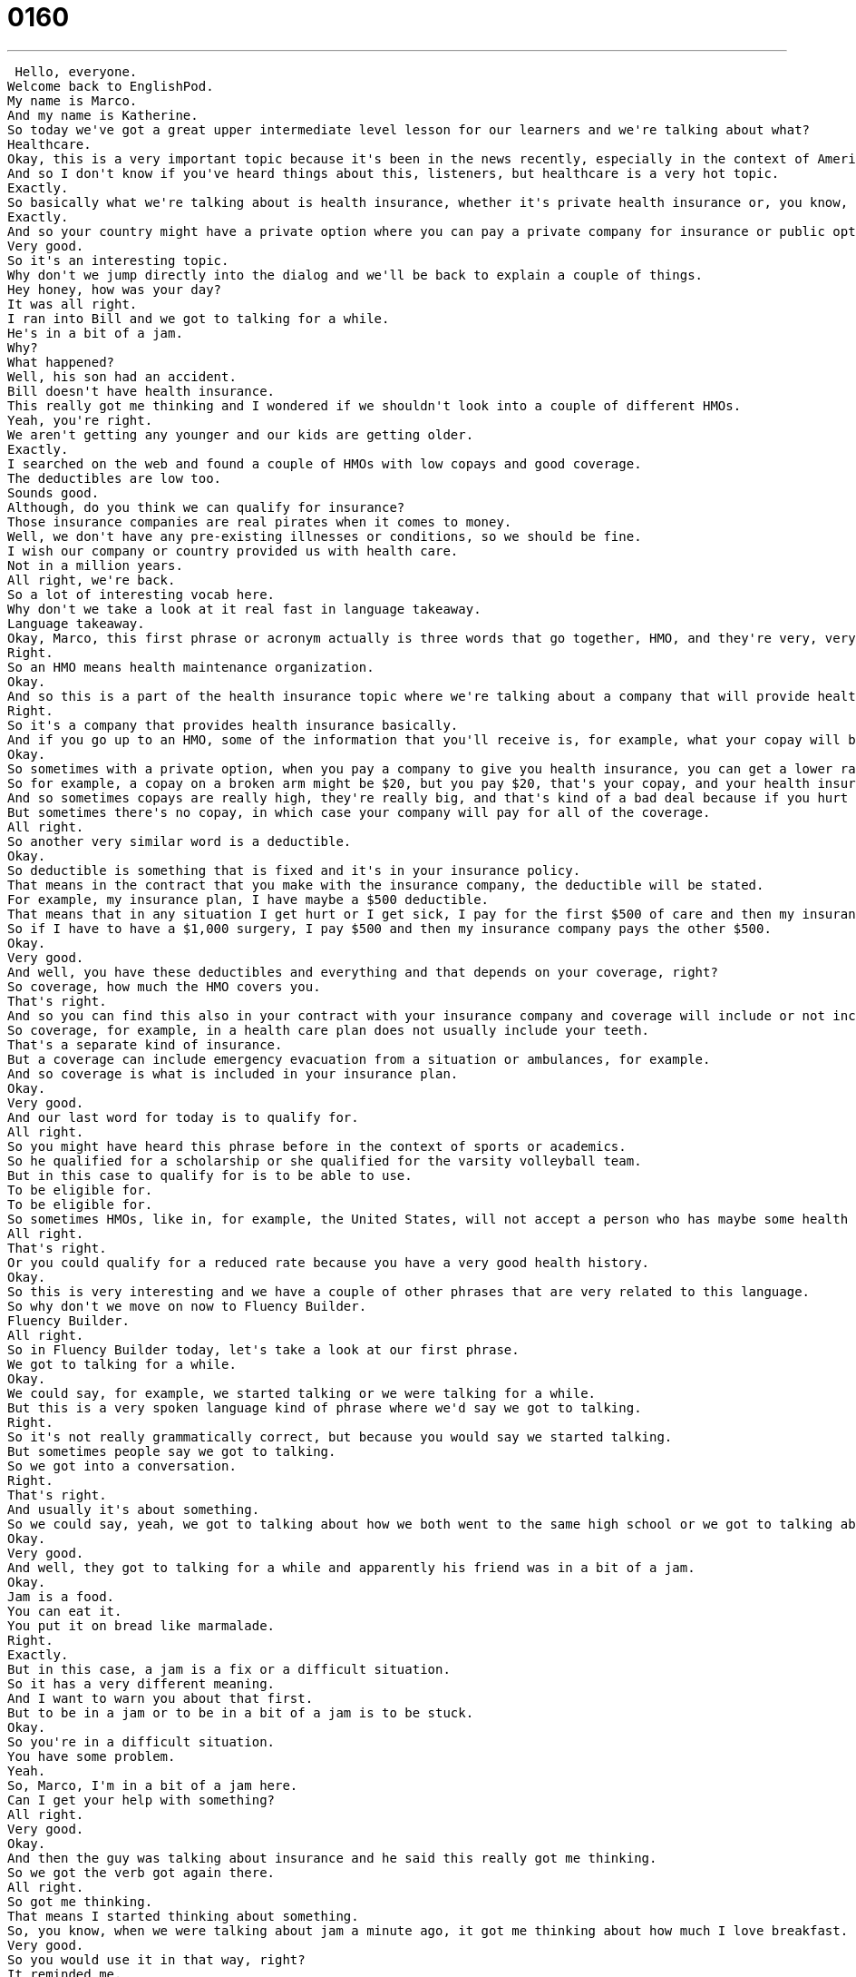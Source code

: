 = 0160
:toc: left
:toclevels: 3
:sectnums:
:stylesheet: ../../../../myAdocCss.css

'''


 Hello, everyone.
Welcome back to EnglishPod.
My name is Marco.
And my name is Katherine.
So today we've got a great upper intermediate level lesson for our learners and we're talking about what?
Healthcare.
Okay, this is a very important topic because it's been in the news recently, especially in the context of American politics.
And so I don't know if you've heard things about this, listeners, but healthcare is a very hot topic.
Exactly.
So basically what we're talking about is health insurance, whether it's private health insurance or, you know, like a standard national insurance program.
Exactly.
And so your country might have a private option where you can pay a private company for insurance or public option like England or Australia, where your country will actually provide health care for you at no extra cost.
Very good.
So it's an interesting topic.
Why don't we jump directly into the dialog and we'll be back to explain a couple of things.
Hey honey, how was your day?
It was all right.
I ran into Bill and we got to talking for a while.
He's in a bit of a jam.
Why?
What happened?
Well, his son had an accident.
Bill doesn't have health insurance.
This really got me thinking and I wondered if we shouldn't look into a couple of different HMOs.
Yeah, you're right.
We aren't getting any younger and our kids are getting older.
Exactly.
I searched on the web and found a couple of HMOs with low copays and good coverage.
The deductibles are low too.
Sounds good.
Although, do you think we can qualify for insurance?
Those insurance companies are real pirates when it comes to money.
Well, we don't have any pre-existing illnesses or conditions, so we should be fine.
I wish our company or country provided us with health care.
Not in a million years.
All right, we're back.
So a lot of interesting vocab here.
Why don't we take a look at it real fast in language takeaway.
Language takeaway.
Okay, Marco, this first phrase or acronym actually is three words that go together, HMO, and they're very, very common when you're talking about health care.
Right.
So an HMO means health maintenance organization.
Okay.
And so this is a part of the health insurance topic where we're talking about a company that will provide health insurance.
Right.
So it's a company that provides health insurance basically.
And if you go up to an HMO, some of the information that you'll receive is, for example, what your copay will be.
Okay.
So sometimes with a private option, when you pay a company to give you health insurance, you can get a lower rate if you help pay for some of your care.
So for example, a copay on a broken arm might be $20, but you pay $20, that's your copay, and your health insurance company pays the rest.
And so sometimes copays are really high, they're really big, and that's kind of a bad deal because if you hurt yourself, you don't want to pay a lot.
But sometimes there's no copay, in which case your company will pay for all of the coverage.
All right.
So another very similar word is a deductible.
Okay.
So deductible is something that is fixed and it's in your insurance policy.
That means in the contract that you make with the insurance company, the deductible will be stated.
For example, my insurance plan, I have maybe a $500 deductible.
That means that in any situation I get hurt or I get sick, I pay for the first $500 of care and then my insurance company pays for the rest.
So if I have to have a $1,000 surgery, I pay $500 and then my insurance company pays the other $500.
Okay.
Very good.
And well, you have these deductibles and everything and that depends on your coverage, right?
So coverage, how much the HMO covers you.
That's right.
And so you can find this also in your contract with your insurance company and coverage will include or not include something.
So coverage, for example, in a health care plan does not usually include your teeth.
That's a separate kind of insurance.
But a coverage can include emergency evacuation from a situation or ambulances, for example.
And so coverage is what is included in your insurance plan.
Okay.
Very good.
And our last word for today is to qualify for.
All right.
So you might have heard this phrase before in the context of sports or academics.
So he qualified for a scholarship or she qualified for the varsity volleyball team.
But in this case to qualify for is to be able to use.
To be eligible for.
To be eligible for.
So sometimes HMOs, like in, for example, the United States, will not accept a person who has maybe some health problems already because that would be too much of a risk, right, for the company.
All right.
That's right.
Or you could qualify for a reduced rate because you have a very good health history.
Okay.
So this is very interesting and we have a couple of other phrases that are very related to this language.
So why don't we move on now to Fluency Builder.
Fluency Builder.
All right.
So in Fluency Builder today, let's take a look at our first phrase.
We got to talking for a while.
Okay.
We could say, for example, we started talking or we were talking for a while.
But this is a very spoken language kind of phrase where we'd say we got to talking.
Right.
So it's not really grammatically correct, but because you would say we started talking.
But sometimes people say we got to talking.
So we got into a conversation.
Right.
That's right.
And usually it's about something.
So we could say, yeah, we got to talking about how we both went to the same high school or we got to talking about this movie that we both saw.
Okay.
Very good.
And well, they got to talking for a while and apparently his friend was in a bit of a jam.
Okay.
Jam is a food.
You can eat it.
You put it on bread like marmalade.
Right.
Exactly.
But in this case, a jam is a fix or a difficult situation.
So it has a very different meaning.
And I want to warn you about that first.
But to be in a jam or to be in a bit of a jam is to be stuck.
Okay.
So you're in a difficult situation.
You have some problem.
Yeah.
So, Marco, I'm in a bit of a jam here.
Can I get your help with something?
All right.
Very good.
Okay.
And then the guy was talking about insurance and he said this really got me thinking.
So we got the verb got again there.
All right.
So got me thinking.
That means I started thinking about something.
So, you know, when we were talking about jam a minute ago, it got me thinking about how much I love breakfast.
Very good.
So you would use it in that way, right?
It reminded me.
It reminded me or I started to really think about something.
Okay.
And our last phrase is a pre-existing illness.
All right.
So to exist is to be, you know, to be around pre-existing means existing before something else.
Okay.
And so you often hear this in terms of insurance when someone asks you about your pre-existing condition.
So that means if I'm signing up for an insurance plan, health insurance plan and I have an interview with you, Marco, and you ask me this question, what is your pre-existing condition?
That means what diseases or health problems do I have now right now?
Right.
Prior to signing up for this insurance.
And I say, oh, I don't have any.
And you're very happy because that means I'll be cheap.
But if I say, oh, I have diabetes, then that is something that the insurance companies don't like because it's expensive.
Right.
Because you're more probable of getting sick or something like that.
Right.
So diabetes or cancer or Lyme disease, these are all pre-existing conditions.
And usually pre-existing conditions are diseases or problems, health problems that you have that won't go away.
Okay, very good.
All right.
So we have a lot of words, a lot of phrases here.
Let's listen to the dialogue one last time and we'll be back.
Hey, honey, how was your day?
It was all right.
I ran into Bill and we got to talking for a while.
He's in a bit of a jam.
Why?
What happened?
Well, his son had an accident.
Bill doesn't have health insurance.
This really got me thinking.
And I wondered if we shouldn't look into a couple of different HMOs.
Yeah, you're right.
We aren't getting any younger and our kids are getting older.
Exactly.
I searched on the web and found a couple of HMOs with low copays and good coverage.
The deductibles are low, too.
Sounds good.
Although, do you think we can qualify for insurance?
Those insurance companies are real pirates when it comes to money.
Well, we don't have any pre-existing illnesses or conditions, so we should be fine.
I wish our company or country provided us with health care.
Not in a million years.
All right, so the health care issue is pretty heated debate now in the United States, because many people don't have health care and it's not very accessible, right?
That's right.
And it's a huge debate because it's very, very divided by party lines.
We say, you know, there's the Republicans on the right and there's the Democrats on the left.
And the Democrats want a public health care option.
They want health care to be available for everyone for free.
And many of them do.
And a lot of Republicans say, no, it should be private, because if it's private, there's competition.
And that means there's better health care.
And so there's a really big debate.
People are getting very angry about it.
Yeah, but I think it's something that's very interesting and most importantly, seeing the difference of health care systems around the world.
Right.
So, for example, our listeners there are from everywhere in the world.
So we would like to know what the health care system is like there.
Do you have free universal health care in your country or do you also have to pay for private companies or private health insurance?
And if you have one or the other system, do you think it's a good thing?
Do you think it's a bad thing?
What do you think needs some work?
Right.
I definitely agree with universal health care.
I think it's a relief because it's like one thing less to worry about.
I can't imagine, like, you know, if I don't have health care right now and I'm not covered by a private company and something happens to me tomorrow, then, you know, what's going to happen?
I think it's a basic human right personally.
So I think it's in the best interests of a country to invest in it because it means that their people are more productive and happier and healthy.
Yeah.
All right.
So that's all the time we have for today.
Be sure to come to EnglishPod.com.
Leave your questions and comments and we'll see you guys there.
Bye, everyone.
Bye. +
